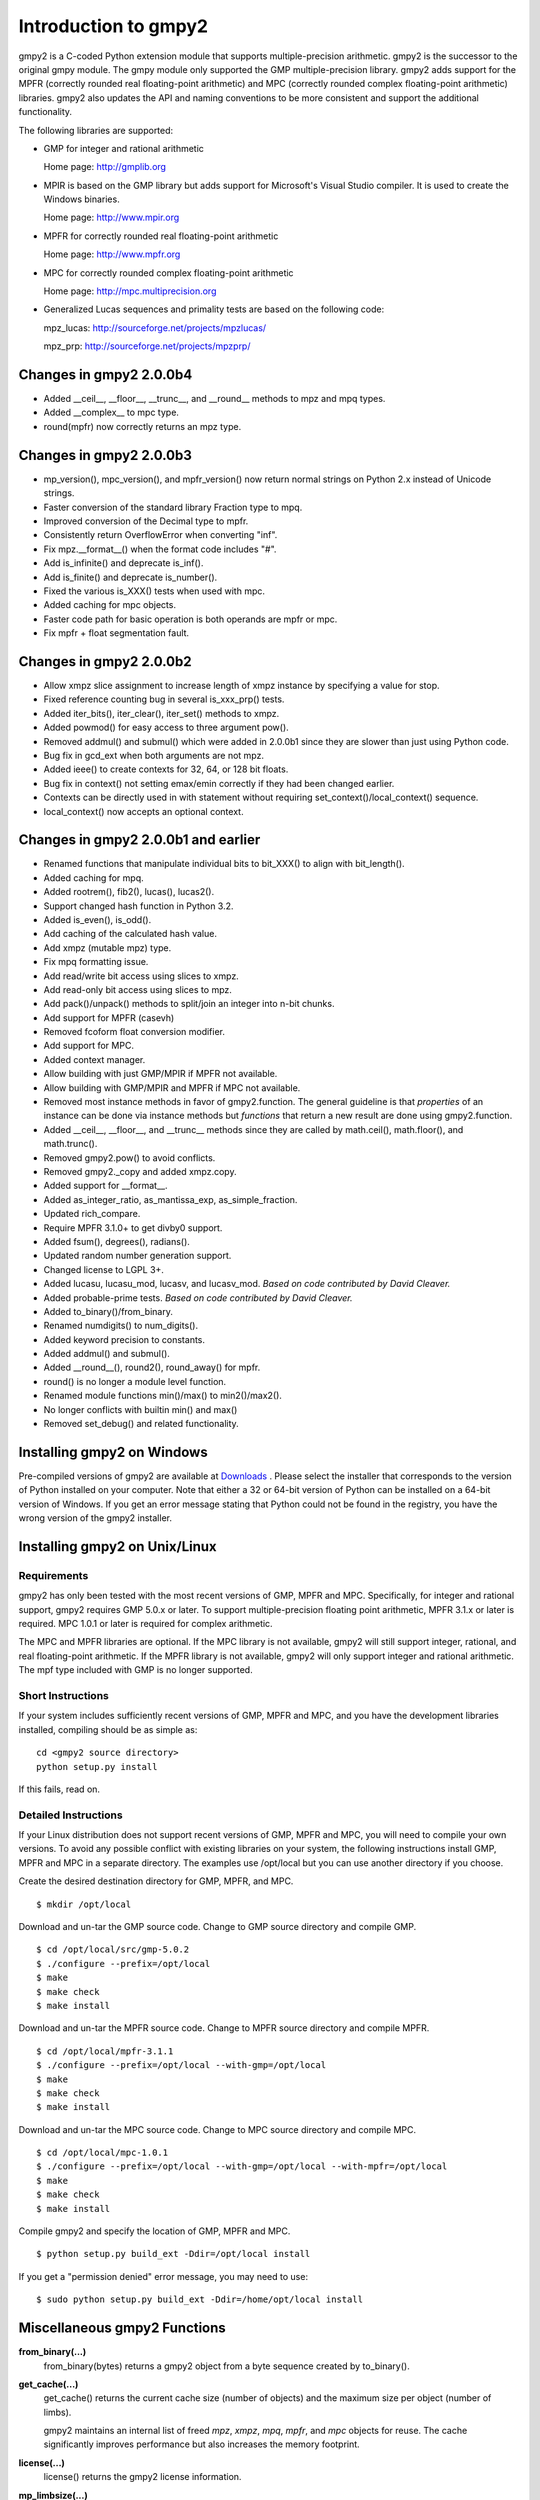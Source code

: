 Introduction to gmpy2
=====================

gmpy2 is a C-coded Python extension module that supports multiple-precision
arithmetic. gmpy2 is the successor to the original gmpy module. The gmpy module
only supported the GMP multiple-precision library. gmpy2 adds support for the
MPFR (correctly rounded real floating-point arithmetic) and MPC (correctly
rounded complex floating-point arithmetic) libraries. gmpy2 also updates the
API and naming conventions to be more consistent and support the additional
functionality.

The following libraries are supported:

* GMP for integer and rational arithmetic

  Home page: http://gmplib.org
* MPIR is based on the GMP library but adds support for Microsoft's Visual
  Studio compiler. It is used to create the Windows binaries.

  Home page: http://www.mpir.org
* MPFR for correctly rounded real floating-point arithmetic

  Home page: http://www.mpfr.org
* MPC for correctly rounded complex floating-point arithmetic

  Home page: http://mpc.multiprecision.org
* Generalized Lucas sequences and primality tests are based on the following
  code:

  mpz_lucas: http://sourceforge.net/projects/mpzlucas/

  mpz_prp: http://sourceforge.net/projects/mpzprp/

Changes in gmpy2 2.0.0b4
------------------------
* Added __ceil__, __floor__, __trunc__, and __round__ methods to mpz and mpq
  types.
* Added __complex__ to mpc type.
* round(mpfr) now correctly returns an mpz type.

Changes in gmpy2 2.0.0b3
------------------------

* mp_version(), mpc_version(), and mpfr_version() now return normal strings on
  Python 2.x instead of Unicode strings.
* Faster conversion of the standard library Fraction type to mpq.
* Improved conversion of the Decimal type to mpfr.
* Consistently return OverflowError when converting "inf".
* Fix mpz.__format__() when the format code includes "#".
* Add is_infinite() and deprecate is_inf().
* Add is_finite() and deprecate is_number().
* Fixed the various is_XXX() tests when used with mpc.
* Added caching for mpc objects.
* Faster code path for basic operation is both operands are mpfr or mpc.
* Fix mpfr + float segmentation fault.

Changes in gmpy2 2.0.0b2
------------------------

* Allow xmpz slice assignment to increase length of xmpz instance by specifying
  a value for stop.
* Fixed reference counting bug in several is_xxx_prp() tests.
* Added iter_bits(), iter_clear(), iter_set() methods to xmpz.
* Added powmod() for easy access to three argument pow().
* Removed addmul() and submul() which were added in 2.0.0b1 since they are
  slower than just using Python code.
* Bug fix in gcd_ext when both arguments are not mpz.
* Added ieee() to create contexts for 32, 64, or 128 bit floats.
* Bug fix in context() not setting emax/emin correctly if they had been changed
  earlier.
* Contexts can be directly used in with statement without requiring
  set_context()/local_context() sequence.
* local_context() now accepts an optional context.

Changes in gmpy2 2.0.0b1 and earlier
------------------------------------

* Renamed functions that manipulate individual bits to bit_XXX() to align with
  bit_length().
* Added caching for mpq.
* Added rootrem(), fib2(), lucas(), lucas2().
* Support changed hash function in Python 3.2.
* Added is_even(), is_odd().
* Add caching of the calculated hash value.
* Add xmpz (mutable mpz) type.
* Fix mpq formatting issue.
* Add read/write bit access using slices to xmpz.
* Add read-only bit access using slices to mpz.
* Add pack()/unpack() methods to split/join an integer into n-bit chunks.
* Add support for MPFR (casevh)
* Removed fcoform float conversion modifier.
* Add support for MPC.
* Added context manager.
* Allow building with just GMP/MPIR if MPFR not available.
* Allow building with GMP/MPIR and MPFR if MPC not available.
* Removed most instance methods in favor of gmpy2.function. The general guideline
  is that *properties* of an instance can be done via instance methods but
  *functions* that return a new result are done using gmpy2.function.
* Added __ceil__, __floor__, and __trunc__ methods since they are called by
  math.ceil(), math.floor(), and math.trunc().
* Removed gmpy2.pow() to avoid conflicts.
* Removed gmpy2._copy and added xmpz.copy.
* Added support for __format__.
* Added as_integer_ratio, as_mantissa_exp, as_simple_fraction.
* Updated rich_compare.
* Require MPFR 3.1.0+ to get divby0 support.
* Added fsum(), degrees(), radians().
* Updated random number generation support.
* Changed license to LGPL 3+.
* Added lucasu, lucasu_mod, lucasv, and lucasv_mod.
  *Based on code contributed by David Cleaver.*
* Added probable-prime tests.
  *Based on code contributed by David Cleaver.*
* Added to_binary()/from_binary.
* Renamed numdigits() to num_digits().
* Added keyword precision to constants.
* Added addmul() and submul().
* Added __round__(), round2(), round_away() for mpfr.
* round() is no longer a module level function.
* Renamed module functions min()/max() to min2()/max2().
*    No longer conflicts with builtin min() and max()
* Removed set_debug() and related functionality.


Installing gmpy2 on Windows
---------------------------

Pre-compiled versions of gmpy2 are available at `Downloads
<http://code.google.com/p/gmpy/downloads/list>`_ . Please
select the installer that corresponds to the version of Python installed on
your computer. Note that either a 32 or 64-bit version of Python can be
installed on a 64-bit version of Windows. If you get an error message
stating that Python could not be found in the registry, you have the wrong
version of the gmpy2 installer.

Installing gmpy2 on Unix/Linux
------------------------------

Requirements
^^^^^^^^^^^^

gmpy2 has only been tested with the most recent versions of GMP, MPFR and MPC.
Specifically, for integer and rational support, gmpy2 requires GMP 5.0.x or
later. To support multiple-precision floating point arithmetic, MPFR 3.1.x or
later is required. MPC 1.0.1 or later is required for complex arithmetic.

The MPC and MPFR libraries are optional. If the MPC library is not available,
gmpy2 will still support integer, rational, and real floating-point arithmetic.
If the MPFR library is not available, gmpy2 will only support integer and
rational arithmetic. The mpf type included with GMP is no longer supported.

Short Instructions
^^^^^^^^^^^^^^^^^^

If your system includes sufficiently recent versions of GMP, MPFR and MPC, and
you have the development libraries installed, compiling should be as simple as:

::

    cd <gmpy2 source directory>
    python setup.py install

If this fails, read on.

Detailed Instructions
^^^^^^^^^^^^^^^^^^^^^

If your Linux distribution does not support recent versions of GMP, MPFR and
MPC, you will need to compile your own versions. To avoid any possible conflict
with existing libraries on your system, the following instructions install GMP,
MPFR and MPC in a separate directory. The examples use /opt/local but you can
use another directory if you choose.

Create the desired destination directory for GMP, MPFR, and MPC.
::

$ mkdir /opt/local

Download and un-tar the GMP source code. Change to GMP source directory and
compile GMP.
::

    $ cd /opt/local/src/gmp-5.0.2
    $ ./configure --prefix=/opt/local
    $ make
    $ make check
    $ make install

Download and un-tar the MPFR source code. Change to MPFR source directory
and compile MPFR.
::

    $ cd /opt/local/mpfr-3.1.1
    $ ./configure --prefix=/opt/local --with-gmp=/opt/local
    $ make
    $ make check
    $ make install

Download and un-tar the MPC source code. Change to MPC source directory
and compile MPC.
::

    $ cd /opt/local/mpc-1.0.1
    $ ./configure --prefix=/opt/local --with-gmp=/opt/local --with-mpfr=/opt/local
    $ make
    $ make check
    $ make install

Compile gmpy2 and specify the location of GMP, MPFR and MPC.
::

    $ python setup.py build_ext -Ddir=/opt/local install

If you get a "permission denied" error message, you may need to use::

    $ sudo python setup.py build_ext -Ddir=/home/opt/local install

Miscellaneous gmpy2 Functions
-----------------------------

**from_binary(...)**
    from_binary(bytes) returns a gmpy2 object from a byte sequence created by
    to_binary().

**get_cache(...)**
    get_cache() returns the current cache size (number of objects) and the
    maximum size per object (number of limbs).

    gmpy2 maintains an internal list of freed *mpz*, *xmpz*, *mpq*, *mpfr*, and
    *mpc* objects for reuse. The cache significantly improves performance but
    also increases the memory footprint.

**license(...)**
    license() returns the gmpy2 license information.

**mp_limbsize(...)**
    mp_limbsize() returns the number of bits per limb used by the GMP or MPIR
    libarary.

**mp_version(...)**
    mp_version() returns the version of the GMP or MPIR library.

**mpc_version(...)**
    mpc_version() returns the version of the MPC library.

**mpfr_version(...)**
    mpfr_version() returns the version of the MPFR library.

**random_state(...)**
    random_state([seed]) returns a new object containing state information for
    the random number generator. An optional integer argument can be specified
    as the seed value. Only the Mersenne Twister random number generator is
    supported.

**set_cache(...)**
    set_cache(number, size) updates the maximum number of freed objects of each
    type that are cached and the maximum size (in limbs) of each object. The
    maximum number of objects of each type that can be cached is 1000. The
    maximum size of an object is 16384. The maximum size of an object is
    approximately 64K on 32-bit systems and 128K on 64-bit systems.

    .. note::
        The caching options are global to gmpy2. Changes are not thread-safe. A
        change in one thread will impact all threads.

**to_binary(...)**
    to_binary(x) returns a byte sequence from a gmpy2 object. All object types
    are supported.

**version(...)**
    version() returns the version of gmpy2.
